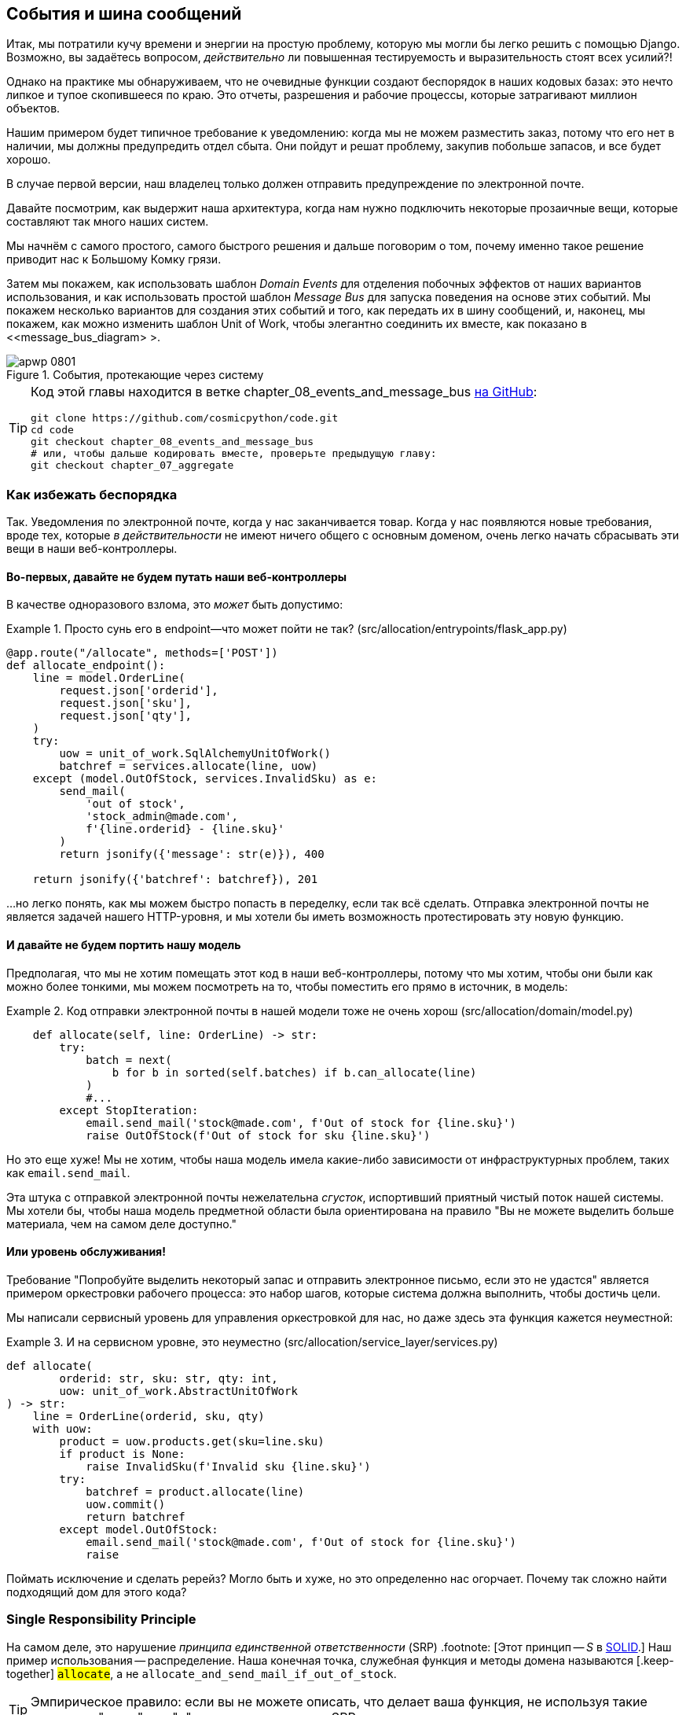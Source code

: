 [[chapter_08_events_and_message_bus]]
== События и шина сообщений

((("events and the message bus", id="ix_evntMB")))
Итак, мы потратили кучу времени и энергии на простую проблему, которую мы могли бы легко решить с помощью Django. Возможно, вы задаётесь вопросом, _действительно_ ли повышенная тестируемость и выразительность стоят всех усилий?!

Однако на практике мы обнаруживаем, что не очевидные функции создают беспорядок в наших кодовых базах: это нечто липкое и тупое скопившееся по краю. Это отчеты, разрешения и рабочие процессы, которые затрагивают миллион объектов.

Нашим примером будет типичное требование к уведомлению: когда мы не можем разместить заказ, потому что его нет в наличии, мы должны предупредить отдел сбыта. Они пойдут и решат проблему, закупив побольше запасов, и все будет хорошо.

В случае первой версии, наш владелец только должен отправить предупреждение по электронной почте.

Давайте посмотрим, как выдержит наша архитектура, когда нам нужно подключить некоторые прозаичные вещи, которые составляют так много наших систем.

Мы начнём с самого простого, самого быстрого решения и дальше поговорим о том, почему именно такое решение приводит нас к Большому Комку грязи.

((("Message Bus pattern")))
((("Domain Events pattern")))
((("events and the message bus", "events flowing through the system")))
((("Unit of Work pattern", "modifying to connect domain events and message bus")))
Затем мы покажем, как использовать шаблон _Domain Events_ для отделения побочных эффектов от наших вариантов использования, и как использовать простой шаблон _Message Bus_ для запуска поведения на основе этих событий. Мы покажем несколько вариантов для создания этих событий и того, как передать их в шину сообщений, и, наконец, мы покажем, как можно изменить шаблон Unit of Work, чтобы элегантно соединить их вместе, как показано в <<message_bus_diagram> >.

[[message_bus_diagram]]
.События, протекающие через систему
image::images/apwp_0801.png[]

// TODO: add before diagram for contrast (?)


[TIP]
====
Код этой главы находится в ветке chapter_08_events_and_message_bus https://oreil.ly/M-JuL[на GitHub]:

----
git clone https://github.com/cosmicpython/code.git
cd code
git checkout chapter_08_events_and_message_bus
# или, чтобы дальше кодировать вместе, проверьте предыдущую главу:
git checkout chapter_07_aggregate
----
====


=== Как избежать беспорядка

((("web controllers, sending email alerts via, avoiding")))
((("events and the message bus", "sending email alerts when out of stock", id="ix_evntMBeml")))
((("email alerts, sending when out of stock", id="ix_email")))
Так. Уведомления по электронной почте, когда у нас заканчивается товар. Когда у нас появляются новые требования, вроде тех, которые _в действительности_ не имеют ничего общего с основным доменом, очень легко начать сбрасывать эти вещи в наши веб-контроллеры.


==== Во-первых, давайте не будем путать наши веб-контроллеры

((("events and the message bus", "sending email alerts when out of stock", "avoiding messing up web controllers")))
В качестве одноразового взлома, это _может_ быть допустимо:

[[email_in_flask]]
.Просто сунь его в endpoint—что может пойти не так? (src/allocation/entrypoints/flask_app.py)
====
[source,python]
[role="skip"]
----
@app.route("/allocate", methods=['POST'])
def allocate_endpoint():
    line = model.OrderLine(
        request.json['orderid'],
        request.json['sku'],
        request.json['qty'],
    )
    try:
        uow = unit_of_work.SqlAlchemyUnitOfWork()
        batchref = services.allocate(line, uow)
    except (model.OutOfStock, services.InvalidSku) as e:
        send_mail(
            'out of stock',
            'stock_admin@made.com',
            f'{line.orderid} - {line.sku}'
        )
        return jsonify({'message': str(e)}), 400

    return jsonify({'batchref': batchref}), 201
----
====

...но легко понять, как мы можем быстро попасть в переделку, если так всё сделать. Отправка электронной почты не является задачей нашего HTTP-уровня, и мы хотели бы иметь возможность протестировать эту новую функцию.


==== И давайте не будем портить нашу модель

((("domain model", "email sending code in, avoiding")))
((("events and the message bus", "sending email alerts when out of stock", "avoiding messing up domain model")))
Предполагая, что мы не хотим помещать этот код в наши веб-контроллеры, потому что мы хотим, чтобы они были как можно более тонкими, мы можем посмотреть на то, чтобы поместить его прямо в источник, в модель:

[[email_in_model]]
.Код отправки электронной почты в нашей модели тоже не очень хорош (src/allocation/domain/model.py)
====
[source,python]
[role="non-head"]
----
    def allocate(self, line: OrderLine) -> str:
        try:
            batch = next(
                b for b in sorted(self.batches) if b.can_allocate(line)
            )
            #...
        except StopIteration:
            email.send_mail('stock@made.com', f'Out of stock for {line.sku}')
            raise OutOfStock(f'Out of stock for sku {line.sku}')
----
====

Но это еще хуже! Мы не хотим, чтобы наша модель имела какие-либо зависимости от инфраструктурных проблем, таких как `email.send_mail`.

Эта штука с отправкой электронной почты нежелательна _сгусток_, испортивший приятный чистый поток нашей системы. Мы хотели бы, чтобы наша модель предметной области была ориентирована на правило "Вы не можете выделить больше материала, чем на самом деле доступно."


==== Или уровень обслуживания!

((("service layer", "sending email alerts when out of stock, avoiding")))
((("events and the message bus", "sending email alerts when out of stock", "out of place in the service layer")))
Требование "Попробуйте выделить некоторый запас и отправить электронное письмо, если это не удастся" является примером оркестровки рабочего процесса: это набор шагов, которые система должна выполнить, чтобы [.keep-together]#достичь# цели.

Мы написали сервисный уровень для управления оркестровкой для нас, но даже здесь эта функция кажется неуместной:

[[email_in_services]]
.И на сервисном уровне, это неуместно (src/allocation/service_layer/services.py)
====
[source,python]
[role="non-head"]
----
def allocate(
        orderid: str, sku: str, qty: int,
        uow: unit_of_work.AbstractUnitOfWork
) -> str:
    line = OrderLine(orderid, sku, qty)
    with uow:
        product = uow.products.get(sku=line.sku)
        if product is None:
            raise InvalidSku(f'Invalid sku {line.sku}')
        try:
            batchref = product.allocate(line)
            uow.commit()
            return batchref
        except model.OutOfStock:
            email.send_mail('stock@made.com', f'Out of stock for {line.sku}')
            raise
----
====

((("email alerts, sending when out of stock", startref="ix_email")))
((("events and the message bus", "sending email alerts when out of stock", startref="ix_evntMBeml")))
Поймать исключение и сделать ререйз? Могло быть и хуже, но это определенно нас огорчает. Почему так сложно найти подходящий дом для этого кода?

=== Single Responsibility Principle

((("single responsibility principle (SRP)")))
((("events and the message bus", "sending email alerts when out of stock", "violating the single responsibility principle")))
На самом деле, это нарушение __принципа единственной ответственности__ (SRP) .footnote: [Этот принцип -- _S_ в https://oreil.ly/AIdSD[SOLID].] Наш пример использования -- распределение. Наша конечная точка, служебная функция и методы домена называются [.keep-together] #`allocate`#, а не `allocate_and_send_mail_if_out_of_stock`.

TIP: Эмпирическое правило: если вы не можете описать, что делает ваша функция, не используя такие слова, как "тогда" или "и", вы можете нарушить SRP.

Согласно одной из формулировок SRP, у каждого класса должна быть только одна причина для изменения. Когда мы переключаемся с электронной почты на SMS, нам не нужно обновлять нашу функцию `allocate()`, потому что это явно отдельная ответственность.

((("choreography")))
((("orchestration", "changing to choreography")))
Чтобы решить эту проблему, мы разделим оркестровку на отдельные этапы, чтобы различные проблемы не перепутались.footnote:[ Наш технический обозреватель Эд Юнг любит говорить, что когда вы переходите от императивного управления потоком к управлению потоком на основе событий, вы меняете _orchestration_ на _choreography_.] Задача модели домена состоит в том, чтобы знать, что у нас нет запасов, но ответственность за отправку предупреждения лежит на другом месте. Мы должны иметь возможность включать или выключать эту функцию или переключаться на SMS-уведомления вместо этого, не меняя правила нашей доменной модели.

Мы также хотели бы сохранить уровень сервиса свободным от деталей реализации. Мы хотим применить принцип инверсии зависимостей к уведомлениям, чтобы наш уровень обслуживания зависел от абстракции, точно так же, как мы избегаем зависимости от базы данных, используя единицу работы.


=== Все на борт автобуса Сообщений!

Шаблоны, которые мы собираемся здесь представить, - это _Domain Events_ События домена и _Message Bus_ Шина сообщений. Мы можем реализовать их несколькими способами, поэтому мы покажем пару, прежде чем остановимся на том, который нам больше всего нравится.

// TODO: at this point the message bus is really just a dispatcher.  could also mention
// pubsub.  once we get a queue, it's more justifiably a bus


==== Модель Записывает События

((("events and the message bus", "recording events")))
Во-первых, вместо того, чтобы беспокоиться об электронных письмах, наша модель будет отвечать за регистрацию _events_ (событий) - факты о том, что произошло. Мы будем использовать шину сообщений, чтобы отвечать на события и вызывать новую операцию.


==== События (events) - это простые классы данных

((("dataclasses", "events")))
((("events and the message bus", "events as simple dataclasses")))
_event_-это своего рода _value object_. События не имеют никакого поведения, потому что они являются чистыми структурами данных. Мы всегда называем события на языке домена и думаем о них как о части нашей модели домена.

Мы могли бы хранить их в _model.py_, но мы также можем хранить их в отдельном файле.
 (возможно, сейчас самое подходящее время подумать о рефакторинге каталога с именем _domain_, чтобы у нас был _domain/model.py_ и _domain/events.py_):

[role="nobreakinside less_space"]
[[events_dot_py]]
.Классы событий (src/allocation/domain/events.py)
====
[source,python]
----
from dataclasses import dataclass

class Event:  #<1>
    pass

@dataclass
class OutOfStock(Event):  #<2>
    sku: str
----
====


<1> Как только у нас будет несколько событий, нам будет полезно иметь родительский класс, который может хранить общие атрибуты. Это также полезно для подсказок типа в нашей шине сообщений, как вы вскоре увидите.

<2> `dataclasses` отлично подходят и для доменных событий.



==== Модель вызывает события

((("events and the message bus", "domain model raising events")))
((("domain model", "raising events")))
Когда наша модель домена фиксирует факт, который произошел, мы говорим, что это _raises (поднимает)_ событие.

((("aggregates", "testing Product object to raise events")))
Вот как это будет выглядеть со стороны; если мы попросим "Product" выделить _allocate_, но он не сможет, он должен _raise (поднять)_ событие:


[[test_raising_event]]
.Протестируйте наш агрегат, чтобы поднять события (tests/unit/test_product.py)
====
[source,python]
----
def test_records_out_of_stock_event_if_cannot_allocate():
    batch = Batch('batch1', 'SMALL-FORK', 10, eta=today)
    product = Product(sku="SMALL-FORK", batches=[batch])
    product.allocate(OrderLine('order1', 'SMALL-FORK', 10))

    allocation = product.allocate(OrderLine('order2', 'SMALL-FORK', 1))
    assert product.events[-1] == events.OutOfStock(sku="SMALL-FORK")  #<1>
    assert allocation is None
----
====

<1> Наш агрегат предоставит новый атрибут под названием `.events`, который будет содержать список фактов о том, что произошло, в форме объектов `Event`.

Вот как выглядит модель изнутри:


[[domain_event]]
.Модель вызывает событие предметной области (src/allocation/domain/model.py)
====
[source,python]
[role="non-head"]
----
class Product:

    def __init__(self, sku: str, batches: List[Batch], version_number: int = 0):
        self.sku = sku
        self.batches = batches
        self.version_number = version_number
        self.events = []  # type: List[events.Event]  #<1>

    def allocate(self, line: OrderLine) -> str:
        try:
            #...
        except StopIteration:
            self.events.append(events.OutOfStock(line.sku))  #<2>
            # raise OutOfStock(f'Out of stock for sku {line.sku}')  #<3>
            return None
----
====

<1> Вот наш новый атрибут `.events`.
<2> Rather than invoking some email-sending code directly, we record those
    events at the place they occur, using only the language of the domain.

<3> We're also going to stop raising an exception for the out-of-stock
    case. The event will do the job the exception was doing.



NOTE: We're actually addressing a code smell we had until now, which is that we were
    https://oreil.ly/IQB51[using
    exceptions for control flow]. In general, if you're implementing domain
    events, don't raise exceptions to describe the same domain concept.
    As you'll see later when we handle events in the Unit of Work pattern, it's
    confusing to have to reason about events and exceptions together.
    ((("control flow, using exceptions for")))
    ((("exceptions", "using for control flow")))



==== The Message Bus Maps Events to Handlers

((("message bus", "mapping events to handlers")))
((("events and the message bus", "message bus mapping events to handlers")))
((("publish-subscribe system", "message bus as", "handlers subscribed to receive events")))
A message bus basically says, "When I see this event, I should invoke the following
handler function." In other words, it's a simple publish-subscribe system.
Handlers are _subscribed_ to receive events, which we publish to the bus. It
sounds harder than it is, and we usually implement it with a dict:

[[messagebus]]
.Simple message bus (src/allocation/service_layer/messagebus.py)
====
[source,python]
----
def handle(event: events.Event):
    for handler in HANDLERS[type(event)]:
        handler(event)


def send_out_of_stock_notification(event: events.OutOfStock):
    email.send_mail(
        'stock@made.com',
        f'Out of stock for {event.sku}',
    )


HANDLERS = {
    events.OutOfStock: [send_out_of_stock_notification],

}  # type: Dict[Type[events.Event], List[Callable]]
----
====

NOTE: Note that the message bus as implemented doesn't give us concurrency because
    only one handler will run at a time. Our objective isn't to support
    parallel threads but to separate tasks conceptually, and to keep each UoW
    as small as possible. This helps us to understand the codebase because the
    "recipe" for how to run each use case is written in a single place. See the
    following sidebar.
    ((("concurrency", "not provided by message bus implementation")))

[role="nobreakinside less_space"]
[[celery_sidebar]]
.Is This Like Celery?
*******************************************************************************
((("message bus", "Celery and")))
_Celery_ is a popular tool in the Python world for deferring self-contained
chunks of work to an asynchronous task queue.((("Celery tool"))) The message bus we're
presenting here is very different, so the short answer to the above question is no; our message bus
has more in common with an Express.js app, a UI event loop, or an actor framework.
// TODO: this "more in common with" line is not super-helpful atm.  maybe onclick callbacks in js would be a more helpful example

((("external events")))
If you do have a requirement for moving work off the main thread, you
can still use our event-based metaphors, but we suggest you
use _external events_ for that. There's more discussion in
<<chapter_11_external_events_tradeoffs>>, but essentially, if you
implement a way of persisting events to a centralized store, you
can subscribe other containers or other microservices to them. Then
that same concept of using events to separate responsibilities
across units of work within a single process/service can be extended across
multiple processes--which may be different containers within the same
service, or totally different microservices.

If you follow us in this approach, your API for distributing tasks
is your event [.keep-together]##classes—##or a JSON representation of them. This allows
you a lot of flexibility in who you distribute tasks to; they need not
necessarily be Python services. Celery's API for distributing tasks is
essentially "function name plus arguments," which is more restrictive,
and Python-only.

*******************************************************************************


=== Option 1: The Service Layer Takes Events from the Model and Puts Them on the Message Bus

((("domain model", "events from, passing to message bus in service layer")))
((("message bus", "service layer with explicit message bus")))
((("service layer", "taking events from model and putting them on message bus")))
((("events and the message bus", "service layer with explicit message bus")))
((("publish-subscribe system", "message bus as", "publishing step")))
Our domain model raises events, and our message bus will call the right
handlers whenever an event happens. Now all we need is to connect the two. We
need something to catch events from the model and pass them to the message
bus--the _publishing_ step.

The simplest way to do this is by adding some code into our service layer:

[[service_talks_to_messagebus]]
.The service layer with an explicit message bus (src/allocation/service_layer/services.py)
====
[source,python]
[role="non-head"]
----
from . import messagebus
...

def allocate(
        orderid: str, sku: str, qty: int,
        uow: unit_of_work.AbstractUnitOfWork
) -> str:
    line = OrderLine(orderid, sku, qty)
    with uow:
        product = uow.products.get(sku=line.sku)
        if product is None:
            raise InvalidSku(f'Invalid sku {line.sku}')
        try:  #<1>
            batchref = product.allocate(line)
            uow.commit()
            return batchref
        finally:  #<1>
            messagebus.handle(product.events)  #<2>
----
====

<1> We keep the `try/finally` from our ugly earlier implementation (we haven't
    gotten rid of _all_ exceptions yet, just `OutOfStock`).

<2> But now, instead of depending directly on an email infrastructure,
    the service layer is just in charge of passing events from the model
    up to the message bus.

That already avoids some of the ugliness that we had in our naive
implementation, and we have several systems that work like this one, in which the
service layer explicitly collects events from aggregates and passes them to
the message bus.


=== Option 2: The Service Layer Raises Its Own Events

((("service layer", "raising its own events")))
((("events and the message bus", "service layer raising its own events")))
((("message bus", "service layer raising events and calling messagebus.handle")))
Another variant on this that we've used is to have the service layer
in charge of creating and raising events directly, rather than having them
raised by the domain model:


[[service_layer_raises_events]]
.Service layer calls messagebus.handle directly (src/allocation/service_layer/services.py)
====
[source,python]
[role="skip"]
----
def allocate(
        orderid: str, sku: str, qty: int,
        uow: unit_of_work.AbstractUnitOfWork
) -> str:
    line = OrderLine(orderid, sku, qty)
    with uow:
        product = uow.products.get(sku=line.sku)
        if product is None:
            raise InvalidSku(f'Invalid sku {line.sku}')
        batchref = product.allocate(line)
        uow.commit() #<1>

        if batchref is None:
            messagebus.handle(events.OutOfStock(line.sku))
        return batchref
----
====

<1> As before, we commit even if we fail to allocate because the code is simpler this way
    and it's easier to reason about: we always commit unless something goes
    wrong. Committing when we haven't changed anything is safe and keeps the
    code uncluttered.

Again, we have applications in production that implement the pattern in this
way.  What works for you will depend on the particular trade-offs you face, but
we'd like to show you what we think is the most elegant solution, in which we
put the unit of work in charge of collecting and raising events.


=== Option 3: The UoW Publishes Events to the Message Bus

((("message bus", "Unit of Work publishing events to")))
((("events and the message bus", "UoW publishes events to message bus")))
((("Unit of Work pattern", "UoW publishing events to message bus")))
The UoW already has a `try/finally`, and it knows about all the aggregates
currently in play because it provides access to the repository. So it's
a good place to spot events and pass them to the message bus:


[[uow_with_messagebus]]
.The UoW meets the message bus (src/allocation/service_layer/unit_of_work.py)
====
[source,python]
----
class AbstractUnitOfWork(abc.ABC):
    ...

    def commit(self):
        self._commit()  #<1>
        self.publish_events()  #<2>

    def publish_events(self):  #<2>
        for product in self.products.seen:  #<3>
            while product.events:
                event = product.events.pop(0)
                messagebus.handle(event)

    @abc.abstractmethod
    def _commit(self):
        raise NotImplementedError

...

class SqlAlchemyUnitOfWork(AbstractUnitOfWork):
    ...

    def _commit(self):  #<1>
        self.session.commit()
----
====

<1> We'll change our commit method to require a private `._commit()`
    method from subclasses.

<2> After committing, we run through all the objects that our
    repository has seen and pass their events to the message bus.

<3> That relies on the repository keeping track of aggregates that have been loaded
    using a new attribute, `.seen`, as you'll see in the next listing.
    ((("repositories", "repository keeping track of aggregates passing through it")))
    ((("aggregates", "repository keeping track of aggregates passing through it")))

NOTE: Are you wondering what happens if one of the
    handlers fails?  We'll discuss error handling in detail in <<chapter_10_commands>>.


//IDEA: could change ._commit() to requiring super().commit()


[[repository_tracks_seen]]
.Repository tracks aggregates that pass through it (src/allocation/adapters/repository.py)
====
[source,python]
----
class AbstractRepository(abc.ABC):

    def __init__(self):
        self.seen = set()  # type: Set[model.Product]  #<1>

    def add(self, product: model.Product):  #<2>
        self._add(product)
        self.seen.add(product)

    def get(self, sku) -> model.Product:  #<3>
        product = self._get(sku)
        if product:
            self.seen.add(product)
        return product

    @abc.abstractmethod
    def _add(self, product: model.Product):  #<2>
        raise NotImplementedError

    @abc.abstractmethod  #<3>
    def _get(self, sku) -> model.Product:
        raise NotImplementedError



class SqlAlchemyRepository(AbstractRepository):

    def __init__(self, session):
        super().__init__()
        self.session = session

    def _add(self, product):  #<2>
        self.session.add(product)

    def _get(self, sku):  #<3>
        return self.session.query(model.Product).filter_by(sku=sku).first()
----
====

<1> For the UoW to be able to publish new events, it needs to be able to ask
    the repository for which `Product` objects have been used during this session.
    We use a `set` called `.seen` to store them. That means our implementations
    need to call +++<code>super().__init__()</code>+++.
    ((("super function")))

<2> The parent `add()` method adds things to `.seen`, and now requires subclasses
    to implement `._add()`.

<3> Similarly, `.get()` delegates to a `._get()` function, to be implemented by
    subclasses, in order to capture objects seen.


NOTE: The use of pass:[<code><em>._underscorey()</em></code>] methods and subclassing is definitely not
    the only way you could implement these patterns. Have a go at the
    <<get_rid_of_commit,"Exercise for the Reader">> in this chapter and experiment
    with some alternatives.

After the UoW and repository collaborate in this way to automatically keep
track of live objects and process their events, the service layer can be
totally free of event-handling concerns:
((("service layer", "totally free of event handling concerns")))

[[services_clean]]
.Service layer is clean again (src/allocation/service_layer/services.py)
====
[source,python]
----
def allocate(
        orderid: str, sku: str, qty: int,
        uow: unit_of_work.AbstractUnitOfWork
) -> str:
    line = OrderLine(orderid, sku, qty)
    with uow:
        product = uow.products.get(sku=line.sku)
        if product is None:
            raise InvalidSku(f'Invalid sku {line.sku}')
        batchref = product.allocate(line)
        uow.commit()
        return batchref
----
====

((("super function", "tweaking fakes in service layer to call")))
((("service layer", "tweaking fakes in to call super and implement underscorey methods")))
((("faking", "tweaking fakes in service layer to call super and implement underscorey methods")))
((("underscorey methods", "tweaking fakes in service layer to implement")))
We do also have to remember to change the fakes in the service layer and make them
call `super()` in the right places, and to implement underscorey methods, but the
changes are minimal:


[[services_tests_ugly_fake_messagebus]]
.Service-layer fakes need tweaking (tests/unit/test_services.py)
====
[source,python]
----
class FakeRepository(repository.AbstractRepository):

    def __init__(self, products):
        super().__init__()
        self._products = set(products)

    def _add(self, product):
        self._products.add(product)

    def _get(self, sku):
        return next((p for p in self._products if p.sku == sku), None)

...

class FakeUnitOfWork(unit_of_work.AbstractUnitOfWork):
    ...

    def _commit(self):
        self.committed = True

----
====

[role="nobreakinside less_space"]
[[get_rid_of_commit]]
.Exercise for the Reader
******************************************************************************

((("inheritance, avoiding use of with wrapper class")))
((("underscorey methods", "avoiding by implementing TrackingRepository wrapper class")))
((("composition over inheritance in TrackingRepository wrapper class")))
((("repositories", "TrackerRepository wrapper class")))
Are you finding all those `._add()` and `._commit()` methods "super-gross," in
the words of our beloved tech reviewer Hynek? Does it "make you want to beat
Harry around the head with a plushie snake"? Hey, our code listings are
only meant to be examples, not the perfect solution! Why not go see if you
can do better?

One _composition over inheritance_ way to go would be to implement a
wrapper class:

[[tracking_repo_wrapper]]
.A wrapper adds functionality and then delegates (src/adapters/repository.py)
====
[source,python]
[role="skip"]
----
class TrackingRepository:
    seen: Set[model.Product]

    def __init__(self, repo: AbstractRepository):
        self.seen = set()  # type: Set[model.Product]
        self._repo = repo

    def add(self, product: model.Product):  #<1>
        self._repo.add(product)  #<1>
        self.seen.add(product)

    def get(self, sku) -> model.Product:
        product = self._repo.get(sku)
        if product:
            self.seen.add(product)
        return product
----
====

<1> By wrapping the repository, we can call the actual `.add()`
    and `.get()` methods, avoiding weird underscorey methods.

((("Unit of Work pattern", "getting rid of underscorey methods in UoW class")))
See if you can apply a similar pattern to our UoW class in
order to get rid of those Java-y `_commit()` methods too. You can find the code
on https://github.com/cosmicpython/code/tree/chapter_08_events_and_message_bus_exercise[GitHub].

((("abstract base classes (ABCs)", "switching to typing.Protocol")))
Switching all the ABCs to `typing.Protocol` is a good way to force yourself to
avoid using inheritance. Let us know if you come up with something nice!
******************************************************************************

You might be starting to worry that maintaining these fakes is going to be a
maintenance burden. There's no doubt that it is work, but in our experience
it's not a lot of work. Once your project is up and running, the interface for
your repository and UoW abstractions really don't change much. And if you're
using ABCs, they'll help remind you when things get out of sync.

=== Wrap-Up

Domain events give us a way to handle workflows in our system. We often find,
listening to our domain experts, that they express requirements in a causal or
temporal way—for example, "When we try to allocate stock but there's none
available, then we should send an email to the buying team."

The magic words "When X, then Y" often tell us about an event that we can make
concrete in our system. Treating events as first-class things in our model helps
us make our code more testable and observable, and it helps isolate concerns.

((("message bus", "pros and cons or trade-offs")))
((("events and the message bus", "pros and cons or trade-offs")))
And <<chapter_08_events_and_message_bus_tradeoffs>> shows the trade-offs as we
see them.

[[chapter_08_events_and_message_bus_tradeoffs]]
[options="header"]
.Domain events: the trade-offs
|===
|Pros|Cons
a|
* A message bus gives us a nice way to separate responsibilities when we have
  to take multiple actions in response to a request.

* Event handlers are nicely decoupled from the "core" application logic,
  making it easy to change their implementation later.

* Domain events are a great way to model the real world, and we can use them
  as part of our business language when modeling with stakeholders.

a|

* The message bus is an additional thing to wrap your head around; the implementation
  in which the unit of work raises events for us is _neat_ but also magic. It's not
  obvious when we call `commit` that we're also going to go and send email to
  people.

* What's more, that hidden event-handling code executes _synchronously_,
  meaning your service-layer function
  doesn't finish until all the handlers for any events are finished. That
  could cause unexpected performance problems in your web endpoints
  (adding asynchronous processing is possible but makes things even _more_ confusing).
  ((("synchronous execution of event-handling code")))

* More generally, event-driven workflows can be confusing because after things
  are split across a chain of multiple handlers, there is no single place
  in the system where you can understand how a request will be fulfilled.

* You also open yourself up to the possibility of circular dependencies between your
  event handlers, and infinite loops.
  ((("dependencies", "circular dependencies between event handlers")))
  ((("events and the message bus", startref="ix_evntMB")))

a|
|===

((("aggregates", "changing multiple aggregates in a request")))
Events are useful for more than just sending email, though. In <<chapter_07_aggregate>> we
spent a lot of time convincing you that you should define aggregates, or
boundaries where we guarantee consistency. People often ask, "What
should I do if I need to change multiple aggregates as part of a request?" Now
we have the tools we need to answer that question.

If we have two things that can be transactionally isolated (e.g., an order and a
[.keep-together]#product#), then we can make them _eventually consistent_ by using events. When an
order is canceled, we should find the products that were allocated to it
and remove the [.keep-together]#allocations#.

[role="nobreakinside less_space"]
.Domain Events and the Message Bus Recap
*****************************************************************
((("events and the message bus", "domain events and message bus recap")))
((("message bus", "recap")))

Events can help with the single responsibility principle::
    Code gets tangled up when we mix multiple concerns in one place. Events can
    help us to keep things tidy by separating primary use cases from secondary
    ones.
    We also use events for communicating between aggregates so that we don't
    need to run long-running transactions that lock against multiple tables.

A message bus routes messages to handlers::
    You can think of a message bus as a dict that maps from events to their
    consumers. It doesn't "know" anything about the meaning of events; it's just
    a piece of dumb infrastructure for getting messages around the system.

Option 1: Service layer raises events and passes them to message bus::
    The simplest way to start using events in your system is to raise them from
    handlers by calling `bus.handle(some_new_event)` after you commit your
    unit of work.
    ((("service layer", "raising events and passing them to message bus")))

Option 2: Domain model raises events, service layer passes them to message bus::
    The logic about when to raise an event really should live with the model, so
    we can improve our system's design and testability by raising events from
    the domain model. It's easy for our handlers to collect events off the model
    objects after `commit` and pass them to the bus.
    ((("domain model", "raising events and service layer passing them to message bus")))

Option 3: UoW collects events from aggregates and passes them to message bus::
    Adding `bus.handle(aggregate.events)` to every handler is annoying, so we
    can tidy up by making our unit of work responsible for raising events that
    were raised by loaded objects.
    This is the most complex design and might rely on ORM magic, but it's clean
    and easy to use once it's set up.
    ((("aggregates", "UoW collecting events from and passing them to message bus")))
    ((("Unit of Work pattern", "UoW collecting events from aggregates and passing them to message bus")))

*****************************************************************

In <<chapter_09_all_messagebus>>, we'll look at this idea in more
detail as we build a more complex workflow with our new message bus.
